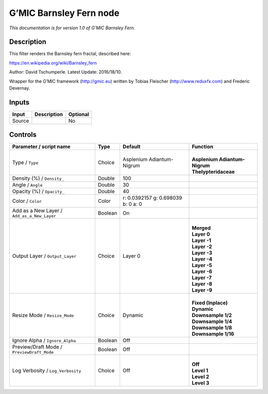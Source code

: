 .. _eu.gmic.BarnsleyFern:

G’MIC Barnsley Fern node
========================

*This documentation is for version 1.0 of G’MIC Barnsley Fern.*

Description
-----------

This filter renders the Barnsley fern fractal, described here:

https://en.wikipedia.org/wiki/Barnsley_fern

Author: David Tschumperle. Latest Update: 2016/18/10.

Wrapper for the G’MIC framework (http://gmic.eu) written by Tobias Fleischer (http://www.reduxfx.com) and Frederic Devernay.

Inputs
------

+--------+-------------+----------+
| Input  | Description | Optional |
+========+=============+==========+
| Source |             | No       |
+--------+-------------+----------+

Controls
--------

.. tabularcolumns:: |>{\raggedright}p{0.2\columnwidth}|>{\raggedright}p{0.06\columnwidth}|>{\raggedright}p{0.07\columnwidth}|p{0.63\columnwidth}|

.. cssclass:: longtable

+---------------------------------------------+---------+------------------------------------+---------------------------------+
| Parameter / script name                     | Type    | Default                            | Function                        |
+=============================================+=========+====================================+=================================+
| Type / ``Type``                             | Choice  | Asplenium Adiantum-Nigrum          | |                               |
|                                             |         |                                    | | **Asplenium Adiantum-Nigrum** |
|                                             |         |                                    | | **Thelypteridaceae**          |
+---------------------------------------------+---------+------------------------------------+---------------------------------+
| Density (%) / ``Density_``                  | Double  | 100                                |                                 |
+---------------------------------------------+---------+------------------------------------+---------------------------------+
| Angle / ``Angle``                           | Double  | 30                                 |                                 |
+---------------------------------------------+---------+------------------------------------+---------------------------------+
| Opacity (%) / ``Opacity_``                  | Double  | 40                                 |                                 |
+---------------------------------------------+---------+------------------------------------+---------------------------------+
| Color / ``Color``                           | Color   | r: 0.0392157 g: 0.698039 b: 0 a: 0 |                                 |
+---------------------------------------------+---------+------------------------------------+---------------------------------+
| Add as a New Layer / ``Add_as_a_New_Layer`` | Boolean | On                                 |                                 |
+---------------------------------------------+---------+------------------------------------+---------------------------------+
| Output Layer / ``Output_Layer``             | Choice  | Layer 0                            | |                               |
|                                             |         |                                    | | **Merged**                    |
|                                             |         |                                    | | **Layer 0**                   |
|                                             |         |                                    | | **Layer -1**                  |
|                                             |         |                                    | | **Layer -2**                  |
|                                             |         |                                    | | **Layer -3**                  |
|                                             |         |                                    | | **Layer -4**                  |
|                                             |         |                                    | | **Layer -5**                  |
|                                             |         |                                    | | **Layer -6**                  |
|                                             |         |                                    | | **Layer -7**                  |
|                                             |         |                                    | | **Layer -8**                  |
|                                             |         |                                    | | **Layer -9**                  |
+---------------------------------------------+---------+------------------------------------+---------------------------------+
| Resize Mode / ``Resize_Mode``               | Choice  | Dynamic                            | |                               |
|                                             |         |                                    | | **Fixed (Inplace)**           |
|                                             |         |                                    | | **Dynamic**                   |
|                                             |         |                                    | | **Downsample 1/2**            |
|                                             |         |                                    | | **Downsample 1/4**            |
|                                             |         |                                    | | **Downsample 1/8**            |
|                                             |         |                                    | | **Downsample 1/16**           |
+---------------------------------------------+---------+------------------------------------+---------------------------------+
| Ignore Alpha / ``Ignore_Alpha``             | Boolean | Off                                |                                 |
+---------------------------------------------+---------+------------------------------------+---------------------------------+
| Preview/Draft Mode / ``PreviewDraft_Mode``  | Boolean | Off                                |                                 |
+---------------------------------------------+---------+------------------------------------+---------------------------------+
| Log Verbosity / ``Log_Verbosity``           | Choice  | Off                                | |                               |
|                                             |         |                                    | | **Off**                       |
|                                             |         |                                    | | **Level 1**                   |
|                                             |         |                                    | | **Level 2**                   |
|                                             |         |                                    | | **Level 3**                   |
+---------------------------------------------+---------+------------------------------------+---------------------------------+
